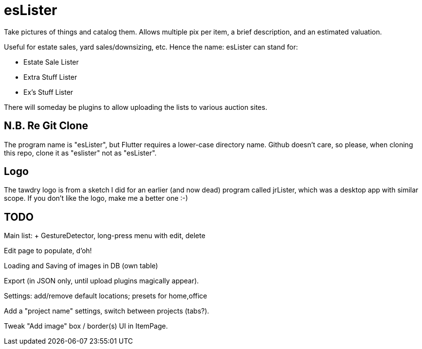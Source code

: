 = esLister

Take pictures of things and catalog them.
Allows multiple pix per item, a brief description,
and an estimated valuation.

Useful for estate sales, yard sales/downsizing, etc.
Hence the name: esLister can stand for:

* Estate Sale Lister
* Extra Stuff Lister
* Ex's Stuff Lister

There will someday be plugins to allow uploading the
lists to various auction sites.

== N.B. Re Git Clone

The program name is "esLister", but Flutter requires
a lower-case directory name.
Github doesn't care, so please, when cloning this repo,
clone it as "eslister" not as "esLister".

== Logo

The tawdry logo is from a sketch I did for an earlier
(and now dead) program called jrLister,
which was a desktop app with similar scope.
If you don't like the logo, make me a better one :-)

== TODO

Main list: + GestureDetector, long-press menu with edit, delete

Edit page to populate, d'oh!

Loading and Saving of images in DB (own table)

Export (in JSON only, until upload plugins magically appear).

Settings: add/remove default locations; presets for home,office

Add a "project name" settings, switch between projects (tabs?).

Tweak "Add image" box / border(s) UI in ItemPage.

